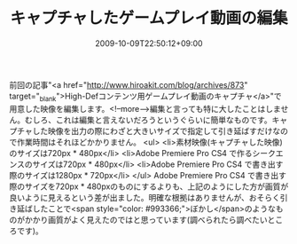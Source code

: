 #+TITLE: キャプチャしたゲームプレイ動画の編集
#+DATE: 2009-10-09T22:50:12+09:00
#+DRAFT: false
#+TAGS: 過去記事インポート

前回の記事"<a href="http://www.hiroakit.com/blog/archives/873" target="_blank">High-Defコンテンツ用ゲームプレイ動画のキャプチャ</a>"で用意した映像を編集します。<!--more-->編集と言っても特に大したことはしません。むしろ、これは編集と言えないだろうというぐらいに簡単なものです。キャプチャした映像を出力の際にわざと大きいサイズで指定して引き延ばすだけなので作業時間はそれほどかかりません。
<ul>
	<li>素材映像(キャプチャした映像)のサイズは720px * 480px</li>
	<li>Adobe Premiere Pro CS4 で作るシークエンスのサイズは720px * 480px</li>
	<li>Adobe Premiere Pro CS4 で書き出す際のサイズは1280px * 720px</li>
</ul>
Adobe Premiere Pro CS4 で書き出す際のサイズを720px * 480pxのものにするよりも、上記のようにした方が画質が良いように見えるという差が出ました。明確な根拠はありませんが、おそらく引き延ばしたことで<span style="color: #993366;">ぼかし</span>のようなものがかかり画質がよく見えたのではと思っています(調べられたら調べたいところです)。
